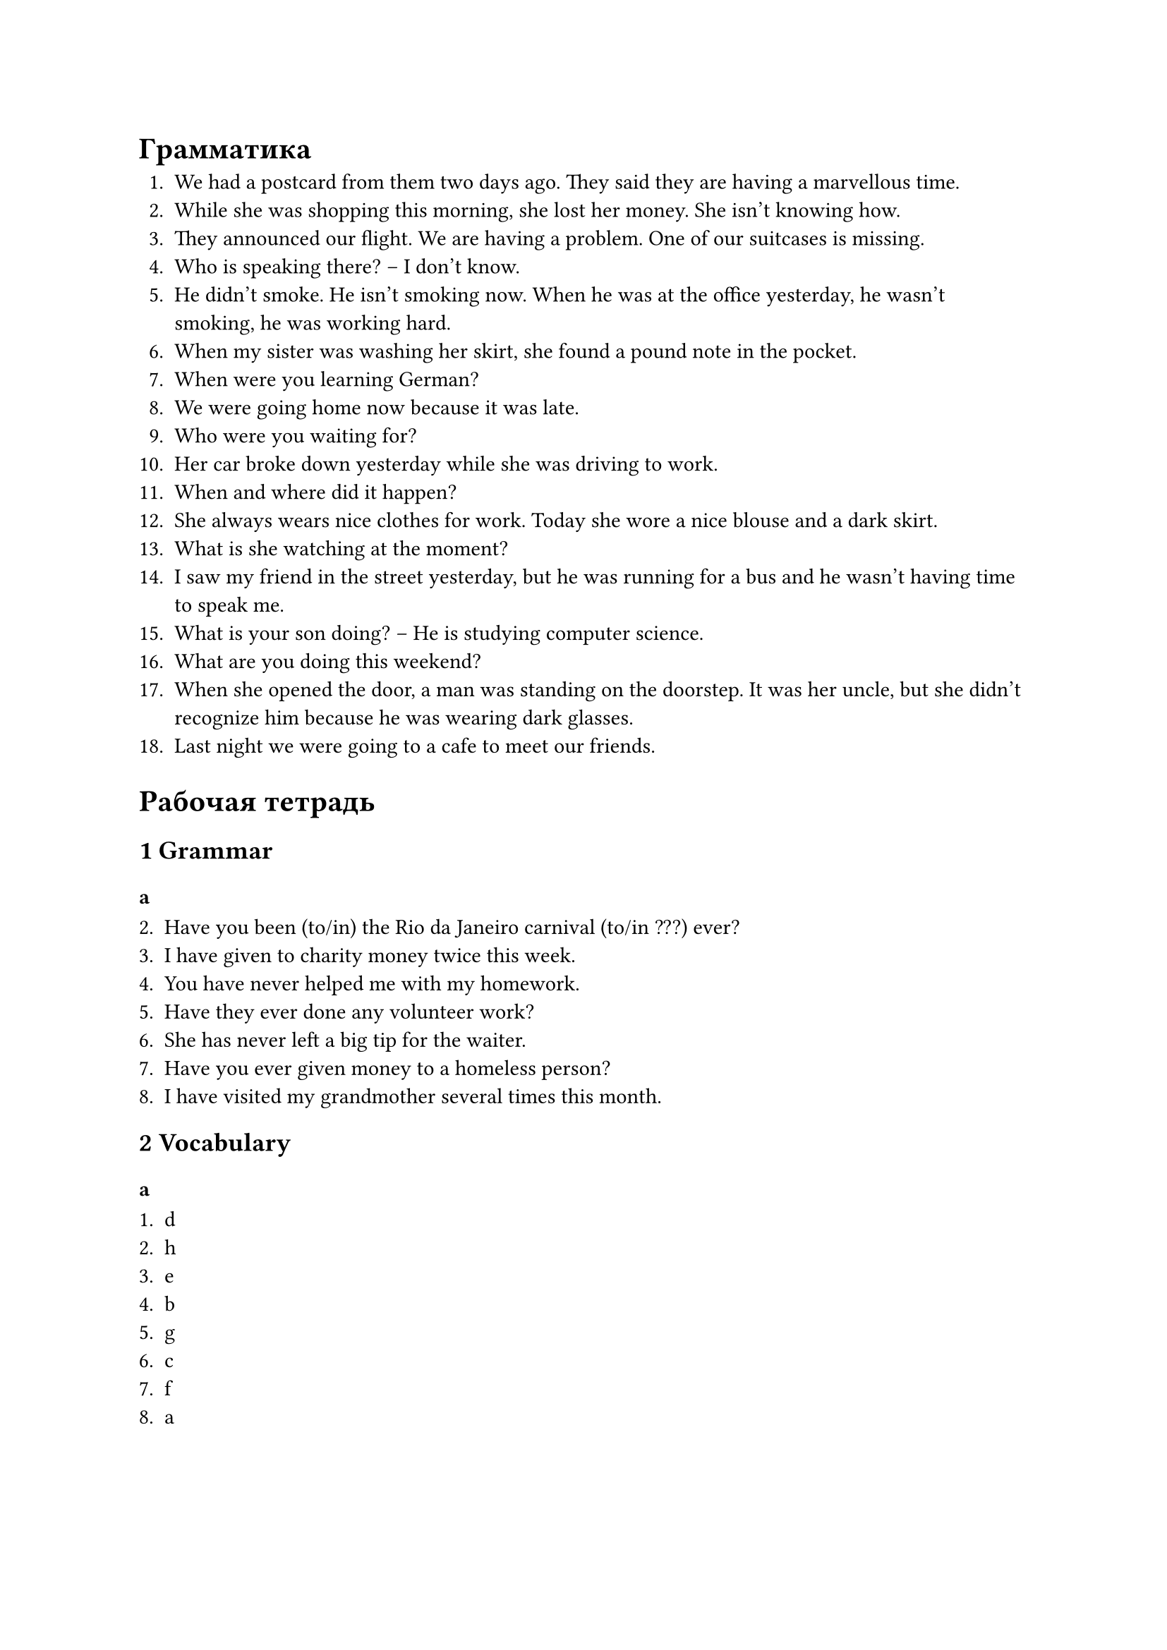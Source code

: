 = Грамматика

1. We had a postcard from them two days ago. They said they are having a marvellous time.
2. While she was shopping this morning, she lost her money. She isn't knowing how.
3. They announced our flight. We are having a problem. One of our suitcases is missing.
4. Who is speaking there? -- I don't know.
5. He didn't smoke. He isn't smoking now. When he was at the office yesterday, he wasn't
   smoking, he was working hard.
6. When my sister was washing her skirt, she found a pound note in the pocket.
7. When were you learning German?
8. We were going home now because it was late.
9. Who were you waiting for?
10. Her car broke down yesterday while she was driving to work.
11. When and where did it happen?
12. She always wears nice clothes for work. Today she wore a nice blouse and a dark skirt.
13. What is she watching at the moment?
14. I saw my friend in the street yesterday, but he was running for a bus and he wasn't
    having time to speak me.
15. What is your son doing? -- He is studying computer science.
16. What are you doing this weekend?
17. When she opened the door, a man was standing on the doorstep. It was her uncle, but
    she didn't recognize him because he was wearing dark glasses.
18. Last night we were going to a cafe to meet our friends.

= Рабочая тетрадь

== 1 Grammar

=== a

2. Have you been (to/in) the Rio da Janeiro carnival (to/in ???) ever?
3. I have given to charity money twice this week.
4. You have never helped me with my homework.
5. Have they ever done any volunteer work?
6. She has never left a big tip for the waiter.
7. Have you ever given money to a homeless person?
8. I have visited my grandmother several times this month.

== 2 Vocabulary

=== a

1. d
2. h
3. e
4. b
5. g
6. c
7. f
8. a

